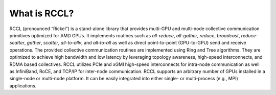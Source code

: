 .. meta::
   :description: RCCL is a stand-alone library that provides multi-GPU and multi-node collective communication primitives optimized for AMD GPUs
   :keywords: RCCL, ROCm, library, API

.. _what-is-rccl:

=====================
What is RCCL?
=====================

RCCL (pronounced “Rickel”) is a stand-alone library that provides multi-GPU and multi-node collective communication primitives optimized for AMD GPUs.
It implements routines such as `all-reduce`, `all-gather`, `reduce`, `broadcast`, `reduce-scatter`, `gather`, `scatter`, `all-to-allv`, and `all-to-all` as well as direct point-to-point (GPU-to-GPU) send and receive operations.
The provided collective communication routines are implemented using Ring and Tree algorithms. They are optimized to achieve high bandwidth and low latency by leveraging topology awareness, high-speed interconnects, and RDMA based collectives. RCCL utilizes PCIe and xGMI high-speed interconnects for intra-node communication as well as InfiniBand, RoCE, and TCP/IP for inter-node communication.
RCCL supports an arbitrary number of GPUs installed in a single-node or multi-node platform. It can be easily integrated into either single- or multi-process (e.g., MPI) applications.
